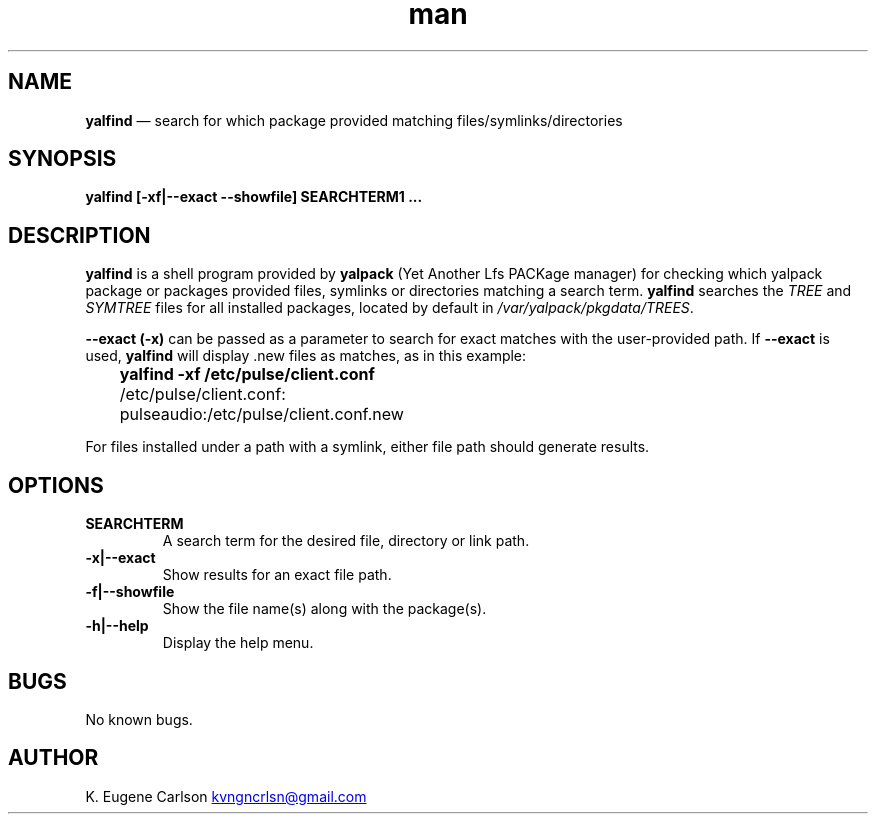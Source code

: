.\" Manpage for yalfind
.\" Contact (kvngncrlsn@gmail.com) to correct errors or typos.
.TH man 1 "10 September 2021" "0.2.0" "yalfind man page"
.SH NAME
.B yalfind
\(em search for which package provided matching files/symlinks/directories 
.SH SYNOPSIS
.B yalfind [-xf|--exact --showfile] SEARCHTERM1 ...
.SH DESCRIPTION
.B yalfind
is a shell program provided by
.B yalpack
(Yet Another Lfs PACKage manager) for checking which yalpack package or packages provided files, symlinks or directories matching a search term.
.B yalfind
searches the
.I TREE
and
.I SYMTREE
files for all installed packages, located by default in
.I /var/yalpack/pkgdata/TREES\fR\
\&.

.B --exact (-x)
can be passed as a parameter to search for exact matches with the user-provided path. If
.B --exact
is used,
.B yalfind
will display .new files as matches, as in this example:

.B \t yalfind -xf /etc/pulse/client.conf

.B \t 
/etc/pulse/client.conf:

.B \t 
pulseaudio:/etc/pulse/client.conf.new

For files installed under a path with a symlink, either file path should generate results.
.SH OPTIONS
.TQ
.B SEARCHTERM
.br
A search term for the desired file, directory or link path.

.TQ
.B -x|--exact
.br
Show results for an exact file path.

.TQ
.B -f|--showfile
.br
Show the file name(s) along with the package(s).

.TQ
.B -h|--help
.br
Display the help menu.
.SH BUGS
No known bugs.
.SH AUTHOR
K. Eugene Carlson
.MT kvngncrlsn@gmail.com
.ME
